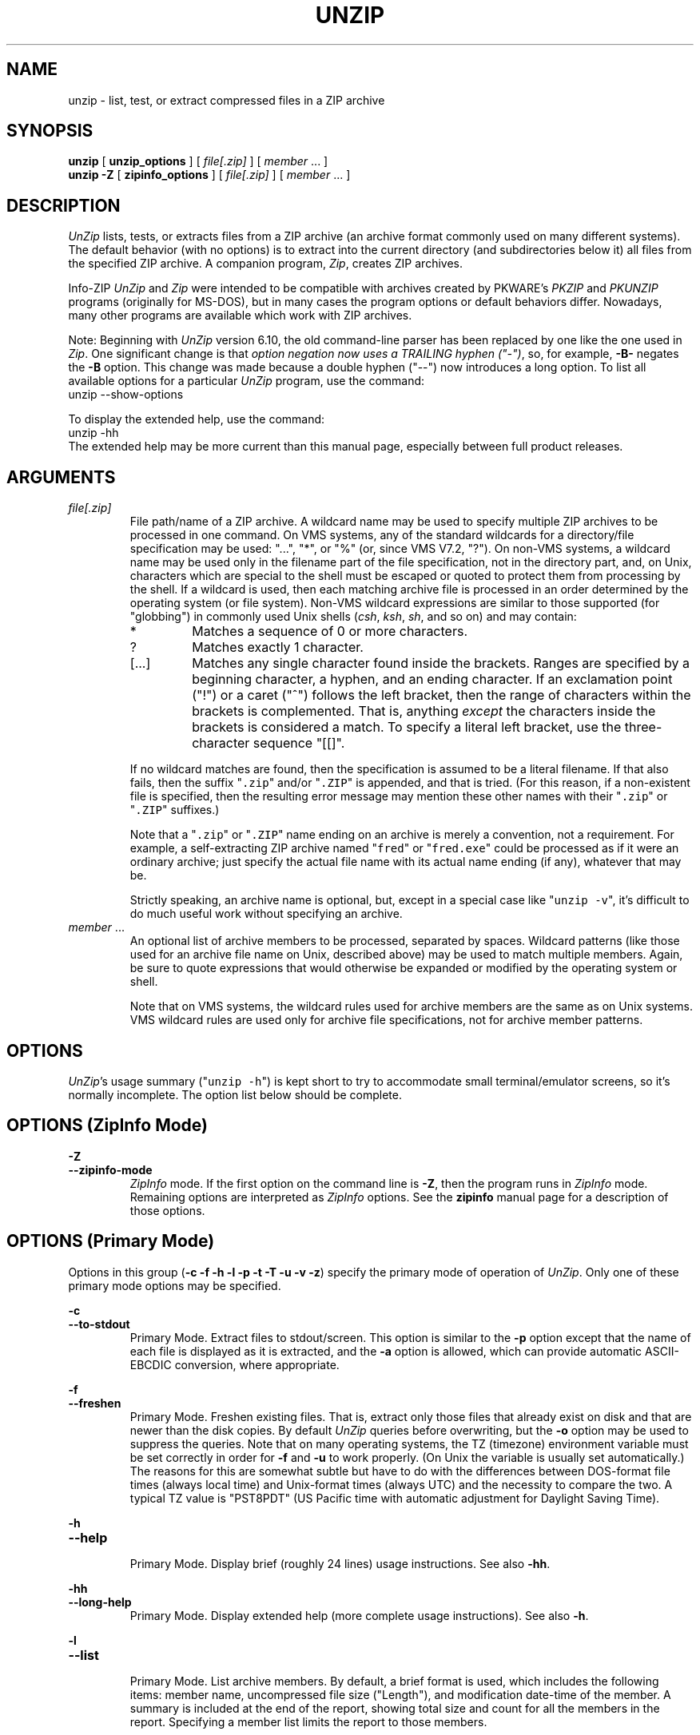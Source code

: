 .\"  Copyright (c) 1990-2012 Info-ZIP.  All rights reserved.
.\"
.\"  See the accompanying file LICENSE, version 2009-Jan-02 or later
.\"  (the contents of which are also included in unzip.h) for terms of use.
.\"  If, for some reason, all these files are missing, the Info-ZIP license
.\"  also may be found at:  ftp://ftp.info-zip.org/pub/infozip/license.html
.\"
.\" unzip.1 by Greg Roelofs, Fulvio Marino, Jim van Zandt and others.
.\"
.\" =========================================================================
.\" define .EX/.EE (for multiline user-command examples; normal Courier font)
.de EX
.in +4n
.nf
.ft CW
..
.de EE
.ft R
.fi
.in -4n
..
.\" =========================================================================
.TH UNZIP 1L "16 August 2012 (v6.10)" "Info-ZIP"
.SH NAME
unzip \- list, test, or extract compressed files in a ZIP archive
.PP
.SH SYNOPSIS
.B unzip
.RB "[ " unzip_options " ]"
.RI "[ " file[.zip] " ]"
.RI "[ " member " ... ]"
.br
.B "unzip \-Z"
.RB "[ " zipinfo_options " ]"
.RI "[ " file[.zip] " ]"
.RI "[ " member " ... ]"
.PP
.\" =========================================================================
.SH DESCRIPTION
\fIUnZip\fP lists, tests, or extracts files from a ZIP archive (an
archive format commonly used on many different systems).  The default
behavior (with no options) is to extract into the current directory (and
subdirectories below it) all files from the specified ZIP archive.  A
companion program, \fIZip\fP, creates ZIP archives.
.PP
Info-ZIP \fIUnZip\fP and \fIZip\fP were intended to be compatible with
archives created by PKWARE's \fIPKZIP\fP and \fIPKUNZIP\fP programs
(originally for MS-DOS), but in many cases the program options or
default behaviors differ.  Nowadays, many other programs are available
which work with ZIP archives.
.PP
Note: Beginning with \fIUnZip\fP version 6.10, the old command-line
parser has been replaced by one like the one used in \fIZip\fP.  One
significant change is that \fIoption negation now uses a TRAILING hyphen
("\-")\fP, so, for example, \fB\-B\-\fP negates the \fB\-B\fP
option.  This change was made because a double hyphen ("\-\-") now
introduces a long option.  To list all available options for a
particular \fIUnZip\fP program, use the command:
.EX
unzip \-\-show\-options
.EE
.PP
To display the extended help, use the command:
.EX
unzip \-hh
.EE
The extended help may be more current than this manual page, especially
between full product releases.
.PP
.\" =========================================================================
.SH ARGUMENTS
.TP
.I file[.zip]
File path/name of a ZIP archive.  A wildcard name may be used to specify
multiple ZIP archives to be processed in one command.  On VMS systems,
any of the standard wildcards for a directory/file specification may be
used: "...", "*", or "%" (or, since VMS V7.2, "?").  On non-VMS systems,
a wildcard name may be used only in the filename part of the file
specification, not in the directory part, and, on Unix, characters which
are special to the shell must be escaped or quoted to protect them from
processing by the shell.  If a wildcard is used, then each matching
archive file is processed in an order determined by the operating system
(or file system).  Non-VMS wildcard expressions are similar to those
supported (for "globbing") in commonly used Unix shells (\fIcsh\fP,
\fIksh\fP, \fIsh\fP, and so on) and may contain:
.RS
.IP *
Matches a sequence of 0 or more characters.
.IP ?
Matches exactly 1 character.
.IP [.\|.\|.]
Matches any single character found inside the brackets.  Ranges are
specified by a beginning character, a hyphen, and an ending
character.  If an exclamation point ("!") or a caret ("^") follows the
left bracket, then the range of characters within the brackets is
complemented.  That is, anything \fIexcept\fP the characters inside the
brackets is considered a match.  To specify a literal left bracket, use
the three-character sequence "[[]".
.RE
.IP
If no wildcard matches are found, then the specification is assumed to
be a literal filename.  If that also fails, then the
suffix "\fC\.zip\fR" and/or "\fC\.ZIP\fR" is appended, and that is
tried.  (For this reason, if a non-existent file is specified, then the
resulting error message may mention these other names with
their "\fC\.zip\fR" or "\fC\.ZIP\fR" suffixes.)
.IP
Note that a "\fC\.zip\fR" or "\fC\.ZIP\fR" name ending on an archive is
merely a convention, not a requirement.  For example, a self-extracting
ZIP archive named "\fCfred\fR" or "\fCfred.exe\fR" could be processed as
if it were an ordinary archive; just specify the actual file name with
its actual name ending (if any), whatever that may be.
.IP
Strictly speaking, an archive name is optional, but, except in a special
case like "\fCunzip\ \-v\fR", it's difficult to do much useful work
without specifying an archive.
.TP
.IR member " ..."
An optional list of archive members to be processed, separated by
spaces.  Wildcard patterns (like those used for an archive file name on
Unix, described above) may be used to match multiple members.  Again, be
sure to quote expressions that would otherwise be expanded or modified
by the operating system or shell.
.IP
Note that on VMS systems, the wildcard rules used for archive members
are the same as on Unix systems.  VMS wildcard rules are used only for
archive file specifications, not for archive member patterns. 
.\" =========================================================================
.SH OPTIONS
.PP
\fIUnZip\fP's usage summary ("\fCunzip\ \-h\fR") is kept short to try to
accommodate small terminal/emulator screens, so it's normally
incomplete.  The option list below should be complete.
.\" --------------------------------------------------------------------
.SH OPTIONS (ZipInfo Mode)
.PD 0
.B \-Z
.TP
.PD
.B \-\-zipinfo\-mode
\fIZipInfo\fP mode.  If the first option on the command line is
\fB\-Z\fP, then the program runs in \fIZipInfo\fP mode.  Remaining
options are interpreted as \fIZipInfo\fP options.  See the \fBzipinfo\fP
manual page for a description of those options.
.\" --------------------------------------------------------------------
.SH OPTIONS (Primary Mode)
Options in this group (\fB\-c \-f \-h \-l \-p \-t \-T \-u \-v \-z\fP)
specify the primary mode of operation of  \fIUnZip\fP.  Only one of
these primary mode options may be specified.
.PP
.PD 0
.B \-c
.TP
.PD
.B \-\-to\-stdout
.br
Primary Mode.  Extract files to stdout/screen.  This option is similar
to the \fB\-p\fP option except that the name of each file is displayed
as it is extracted, and the \fB\-a\fP option is allowed, which can
provide automatic ASCII-EBCDIC conversion, where appropriate.
.PP
.PD 0
.B \-f
.TP
.PD
.B \-\-freshen
.br
Primary Mode.  Freshen existing files.  That is, extract only those
files that already exist on disk and that are newer than the disk
copies.  By default \fIUnZip\fP queries before overwriting, but the
\fB\-o\fP option may be used to suppress the queries.  Note that on
many operating systems, the TZ (timezone) environment variable must be
set correctly in order for \fB\-f\fP and \fB\-u\fP to work
properly.  (On Unix the variable is usually set automatically.)  The
reasons for this are somewhat subtle but have to do with the differences
between DOS-format file times (always local time) and Unix-format times
(always UTC) and the necessity to compare the two.  A typical TZ value
is "PST8PDT" (US Pacific time with automatic adjustment for Daylight
Saving Time).
.PP
.PD 0
.B \-h
.TP
.PD
.B \-\-help
.br
Primary Mode.  Display brief (roughly 24 lines) usage instructions.  See
also \fB\-hh\fP.
.PP
.PD 0
.B \-hh
.TP
.PD
.B \-\-long\-help
.br
Primary Mode.  Display extended help (more complete usage instructions).
See also \fB\-h\fP.
.PP
.PD 0
.B \-l
.TP
.PD
.B \-\-list
.br
Primary Mode.  List archive members.  By default, a brief format is
used, which includes the following items: member name, uncompressed
file size ("Length"), and modification date-time of the member.  A
summary is included at the end of the report, showing total size and
count for all the members in the report.  Specifying a member list
limits the report to those members.
.IP
Adding \fB\-v\fP (\fB\-\-verbose\fP) to an "unzip -l" command line adds
the following items to the report: compression method, compressed size
("Size"), compression ratio, and 32-bit CRC.
.IP
In contrast to some other programs, \fIUnZip\fP does not include the
12-byte encryption header in the compressed size values for a
Traditionally encrypted member.  Therefore, compressed size and
compression ratio figures are independent of the member's encryption
status and show the correct compression performance.  (The complete size
of the encrypted compressed data stream for archive members is reported
by the more verbose \fIZipInfo\fP reports.  See the separate
\fIzipinfo\fP manual page.)
.IP
If \fIUnZip\fP was built with OS2_EAS enabled, then the \fB\-l\fP report
also includes the sizes of stored OS/2 extended attributes (EAs) and
OS/2 access control lists (ACLs).  In addition, the archive comment and
individual member comments (if any) are displayed.
.IP
If a file was archived from a single-case file system (for example, the
old MS-DOS FAT file system) and the \fB\-L\fP option was given, the
filename is converted to lowercase and is shown prefixed with a caret
(^).
.IP
Note: If only \fB\-v\fP (\fB\-\-verbose\fP) is specified with an archive
name, then \fIUnZip\fP acts as if "\fB\-l\fP \fB\-v\fP" were specified,
and a detailed listing is generated.
.PP
.PD 0
.B \-p
.TP
.PD
.B \-\-pipe\-to\-stdout
.br
Primary Mode.  Extract files to stdout (pipe).  Only the actual file
data for the members are sent to stdout (no file names, or other
information, as would be displayed with \fB\-c\fP), and the files are
always extracted in binary format, just as they are stored (no
conversions).
.PP
.PD 0
.B \-T
.TP
.PD
.B \-\-timestamp\-new
.br
Primary Mode.  Set the timestamp on the archive(s) to that of the newest
file in each one.  This corresponds to \fIZip\fP's \fB\-go\fP option
except that it can be used on wildcard archives (for example,
"\fCunzip\ \-T\ '*.zip'\fR") and is much faster.
.PP
.PD 0
.B \-t
.TP
.PD
.B \-\-test
.br
Primary Mode.  Test archive members.  Testing means that each archive
member is extracted in memory (expanding and decrypting, as needed), but
not written to a file.  The resulting CRC (cyclic redundancy check, an
enhanced checksum) of the extracted data is then compared with the
original file's stored CRC value, and an error message is emitted if a
CRC mismatch is detected.
.IP
Adding \fB\-v\fP to \fB\-t\fP adds some diagnostic information to the
report for archive members with LZMA or PPMd compression.
.PP
.PD 0
.B \-u
.TP
.PD
.B \-\-update
.br
Primary mode.  Update existing files and create new ones if
needed.  This mode performs the same function as the Freshen (\fB\-f\fP)
mode, extracting (with query) files that are newer than those with the
same name on disk, but it also extracts those files that do not already
exist on disk.  See \fB\-f\fP, above, for information on setting the
timezone properly.
.PP
.PD 0
.B \-v
.TP
.PD
.B \-\-verbose
.br
Primary mode (when alone) or option.  When used as a primary mode
(alone), and no archive is specified, an "\fCunzip \-v\fR" command
generates a report showing the program version, build options, and
relevant envrironment variables.
.IP
When used with some other primary mode option, \fB\-v\fP can make output
more verbose.
.IP
If no other primary mode is specified, and an archive \fIis\fP
specified, then \fIUnZip\fP acts as if "\fB\-l\fP \fB\-v\fP" were
specified, and a detailed listing is generated.  See \fB\-l\fP.
.PP
.PD 0
.B \-z
.TP
.PD
.B \-\-zipfile\-comment
.br
Primary mode.  Display only the archive comment.
.\" --------------------------------------------------------------------
.SH OPTIONS (Ordinary)
.PP
.PD 0
.B \-2
.TP
.PD
.B \-\-force\-ods2
.br
[VMS] Convert extracted file names to ODS2-compatible names, even on an
ODS5 file system.  By default, if the destination file system is ODS5,
case is preserved, and extended file name characters are caret-escaped
as needed, while if the destination file system is ODS2, invalid
characters are replaced by underscores.
.PP
.PD 0
.B \-A
.TP
.PD
.B \-\-api\-help
.br
[OS/2, Unix DLL] Print extended help for the DLL's application
programming interface (API).
.PP
.PD 0
.B \-a
.TP
.PD
.B \-\-ascii
.br
Convert text files.  Ordinarily, all files are extracted exactly as they
are stored, byte-for-byte.  With \fB\-a\fP, line endings in a text
file are adjusted to the local standard as the file is extracted.  When
appropriate, ASCII<\-\->EBCDIC conversion is also done.
.IP
\fIzip\fP (or a similar program) identifies text files when they are
archived.  (A short-format \fIZipInfo\fP report denotes a text file with
a "t", instead of a "b".)  \fIZip\fP's identification of text files may
not be perfect.  \fIUnZip\fP therefore prints "\fC[text]\fR" or
"\fC[binary]\fR" as a visual check for each file it extracts with
\fB\-a\fP.  The \fB\-aa\fP option forces all files to be extracted (and
converted) as text, regardless of the supposed file type.
.IP
[VMS] On VMS, for archives with VMS attribute information (made with
"zip\ \-V"), files are always created with their original record
formats.  For archives without VMS attribute information (not made with
"zip\ \-V"), all files are normally created with Stream_LF record
format.  With \fB\-a\fP, text files are normally created with
variable-length record format, but adding \fB\-S\fP gives them Stream_LF
record format.  With \fB\-aa\fP, all files are treated as text
files.  See also \fB\-b\fP and \fB\-S\fP.
.PP
.PD 0
.B \-B
.TP
.PD
.B \-\-backup
.br
[when built with UNIXBACKUP enabled] Save a backup copy of each
overwritten file.  The backup file gets the name of the target file with
a tilde and optionally a unique sequence number (up to 5 digits)
appended.  The sequence number is appended whenever another file with
the original name plus tilde already exists.  When used together with
the "overwrite all" option, \fB\-o\fP, numbered backup files are never
created.  In this case, all backup files are named as the original file
with an appended tilde, and existing backup files are deleted without
notice.  This feature works similarly to the default behavior of
\fIemacs\fP(1) in many locations.
.IP
Example: the old copy of "\fCfoo\fR" is renamed to "\fCfoo~\fR".
.IP
Warning: Users should be aware that the \fB\-B\fP option does not prevent
loss of existing data under all circumstances.  For example, when
\fIUnZip\fP is run in overwrite-all mode, an existing "\fCfoo~\fR" file
is deleted before \fIUnZip\fP attempts to rename "\fCfoo\fR" to
"\fCfoo~\fR".  When this rename attempt fails (because of a file lock,
insufficient privileges, or any other reason), the extraction of
"\fCfoo~\fR" gets cancelled, but the old backup file is already lost.  A
similar scenario takes place when the sequence number range for numbered
backup files gets exhausted (99999, or 65535 for 16-bit systems).  In
this case, the backup file with the maximum sequence number is deleted
and replaced by the new backup version without notice.
.PP
.PD 0
.B \-b
.TP
.PD
.B \-\-binary
.br
[general] Treat all files as binary (no text conversions).  \fB\-b\fP
may conflict or interact with \fB\-a\fP in different ways on different
system types.
.IP
[Tandem] Force the creation files with filecode type 180 ('C') when
extracting archive members marked as "text". (On Tandem, \fB\-a\fP is
enabled by default, see above).
.IP
[VMS] On VMS, for archives with VMS attribute information (made with
"zip\ \-V"), files are always created with their original record
formats.  For archives without VMS attribute information (not made with
"zip\ \-V"), files are normally created with Stream_LF record
format.  With \fB\-b\fP, binary files are created with fixed-length,
512-byte record format.  With \fB\-bb\fP, all files are treated as
binary files. When extracting to standard output (\fB\-c\fP or \fB\-p\fP
option in effect), the default conversion of text record delimiters is
disabled for binary files (with \fB\-b\fP), or for all files (with
\fB\-bb\fP).
.PP
.PD 0
.B \-C
.TP
.PD
.BR \-\-ignore\-case "\ \ \ \ ([CMS, MVS] " \-\-CMS\-MVS\-lower )
.br
Use case-insensitive name matching for names in the member list and
the \fB\-x\fP excluded-member list on the command line.  By default,
case-sensitive matching is done.  For example, specifying
"\fCmakefile\fR" on the command line will match \fIonly\fP "makefile" in
the archive, not "Makefile" or "MAKEFILE".  On many systems, the local
file system is case-insensitive, so case-insensitive name matching would
be more natural.  With \fB\-C\fP, "\fCmakefile\fR" would match
"makefile", "Makefile", or "MAKEFILE".
.IP
\fB\-C\fP does not affect the search for the ZIP archive file(s), nor
the matching of archive members to existing files on the extraction
path.  So, on a case-sensitive file system, \fIUnZip\fP will never try
to overwrite a file "FOO" when extracting a member named "foo"!
.PP
.PD 0
.B \-c
.TP
.PD
.B \-\-to\-stdout
.br
Primary Mode.  Extract files to stdout/screen.  For details, see Primary
Mode options.
.PP
.PD 0
.B \-D
.TP
.PD
.B \-\-dir\-timestamps
.br
Control timestamps on extracted files and directories.  By default,
\fIUnZip\fP restores timestamps for extracted files, but not for
directories it creates.  Specifying \fB\-D\fP tells \fIUnZip\fP not to
restore any timestamps.  Specifying \fB\-D\-\fP tells \fIUnZip\fP to
restore timestamps for directories as well as other items.  \fB\-D\-\fP
works only on systems that support setting timestamps for directories
(currently ATheOS, BeOS, MacOS, OS/2, Unix, VMS, Win32).  On  other
systems, \fB\-D\-\fP has no effect.
.PP
.PD 0
.B \-d dest_dir
.TP
.PD
.B \-\-extract\-dir dest_dir
.br
Specifies a destination directory for extracted files.  By default,
files are extracted (and subdirectories created) in the current
directory.  With \fB\-d dest_dir\fP, extraction is done into the
specified directory, instead.
.IP
The option and directory may be concatenated without any white space
between them, but this may cause normal shell behavior to be
suppressed.  For example, "\fC\-d\ ~\fR" (tilde) is expanded by Unix
shells into the name of the user's home directory, but "\fC\-d~\fR"
is treated as a literal "\fB~\fP" subdirectory of the current directory.
.IP
[VMS] On VMS, only a VMS-style device:[directory] specification is
permitted.
.PP
.PD 0
.B \-E
.TP
.PD
.B \-\-mac\-efs
.br
[MacOS\ (pre-OS-X)] Display contents of MacOS extra field during restore
operation.
.PP
.PD 0
.B \-F
.TP
.PD
.B \-\-keep\-nfs
.br
[Acorn] Suppress removal of NFS filetype extension from stored filenames.
.IP
[non-Acorn systems supporting long filenames with embedded commas,
and only if compiled with ACORN_FTYPE_NFS defined] Translate
filetype information from ACORN RISC OS extra field blocks into a
NFS filetype extension and append it to the names of the extracted
files.  (When the stored filename appears to already have an appended
NFS filetype extension, it is replaced by the info from the extra
field.)
.PP
.PD 0
.B \-f
.TP
.PD
.B \-\-freshen
.br
Primary Mode.  Freshen existing files.  For details, see Primary Mode
options.
.PP
.PD 0
.B \-h
.TP
.PD
.B \-\-help
.br
Primary Mode.  Display brief (roughly 24 lines) usage instructions.  For
details, see Primary Mode options.
.PP
.PD 0
.B \-hh
.TP
.PD
.B \-\-long\-help
.br
Primary Mode.  Display complete usage instructions.  For details, see
Primary Mode options.
.PP
.PD 0
.B \-i
.TP
.PD
.B \-\-no\-mac\-ef\-names
.br
[MacOS\ (pre-OS-X)] Ignore filenames stored in MacOS extra
fields.  Instead, the most compatible filename stored in the generic
part of the member's header is used.
.PP
.PD 0
.B \-j[=depth]
.TP
.PD
.B \-\-junk\-dirs[=depth]
.br
Junk directories.  With \fB\-j\fP, all directory information is stripped
from an archive member name, so all files are extracted into the
destination directory.  (See also \fB\-d\fP.)
.IP
If a depth (\fB=depth\fP, where \fBdepth\fP is a positive integer) is
specified, then that number of directory levels will be stripped from an
archive member name.  For example, an archive member like
"a/b/c/d/ee.txt" would normally be extracted as "a/b/c/d/ee.txt".  With
\fB\-j\fP, it would be extracted as "ee.txt".  With \fB\-j=2\fP, the
first two directory levels would be stripped, so it would be extracted
as "c/d/ee.txt".
.PP
.PD 0
.B \-J
.TP
.PD
.B \-\-junk\-attrs
.br
[BeOS] Junk file attributes.  The file's BeOS file attributes are not
restored, only the file's data.
.IP
[MacOS] Ignore MacOS extra fields.  All Macintosh-specific info is
skipped.  AppleDouble files are restored as separate files.
.TP
.B \-\-jar
.br
Treat archive(s) as Java JAR.  Over-simplification in Java JAR archives
can cause \fIUnZip\fP to transform UTF-8 file names according to
inappropriate (MS-DOS) rules, yielding corrupt names on extracted files
(typically those with ASCII codes 128-255).  Archives containing a Java
"CAFE" extra field should be detected automatically, and handled
correctly, but not all JAR archives include that extra
field.  Specifying \-\-jar tells \fIUnZip\fP to expect UTF-8 file names,
regardless of whether the archive contains a "CAFE" extra field.
.PP
.PD 0
.B \-K
.TP
.PD
.B \-\-keep\-s\-attrs
.br
[AtheOS, BeOS, Unix] Retain SUID/SGID/Tacky permission bits.  By
default, these permission bits are cleared, for security reasons.
.PP
.PD 0
.B \-L
.TP
.PD
.B \-\-lowercase\-names
.br
Convert to lowercase any filename originating on an uppercase-only
operating system or file system.  (This was \fIUnZip\fP's default
behavior in versions before 5.11.  The current default behavior is the
same as the old behavior with the \fB\-U\fP option.  \fB\-U\fP is now
used for another purpose.)
.IP
Depending on the archiver, files archived from single-case file systems
(old MS-DOS FAT, VMS ODS2, and so on) may be stored as all-uppercase
names; this can be ugly or inconvenient when extracting to a
case-preserving file system such as OS/2 HPFS or a case-sensitive one
such as on Unix.  By default \fIUnZip\fP lists and extracts such
filenames exactly as they're stored (excepting truncation, conversion of
unsupported characters, an so on).  With \fB\-L\fP, the names of all
files from certain systems will be converted to lowercase. With
\fB\-LL\fP, all file names will be down-cased, regardless of the
originating file system.
.PP
.PD 0
.B \-l
.TP
.PD
.B \-\-list
.br
Primary Mode.  List archive members.  For details, see Primary Mode
options.
.PP
.PD 0
.BR \-M "\ \ \ \ ([CMS,MVS] Or: " \-m )
.TP
.PD
.B \-\-more
.br
Pipe all output through an internal pager similar to the Unix
\fImore\fP(1) command.  At the end of a screenful of output, \fIUnZip\fP
pauses with a "\-\-More\-\-" prompt; the next screenful may be viewed by
pressing the Enter (Return) key or the space bar.  \fIUnZip\fP can be
terminated by pressing the "q" key and, on some systems, the
Enter/Return key.  Unlike Unix \fImore\fP(1), there is no
forward-searching or editing capability. Also, \fIUnZip\fP doesn't
notice if long lines wrap at the edge of the screen, effectively
resulting in the printing of two or more lines and the likelihood that
some text will scroll off the top of the screen before being viewed. On
some systems the number of available lines on the screen is not
detected, in which case \fIUnZip\fP assumes the height is 24 lines.
.PP
.PD 0
.B \-N
.TP
.PD
.B \-\-comment\-to\-note
.br
[Amiga] Extract member comments as Amiga filenotes.  Member comments are
created with the \-c option of \fIZip\fP, or with the \-N option of the
Amiga port of \fIZip\fP, which stores filenotes as comments.
.PP
.PD 0
.B \-n
.TP
.PD
.B \-\-never\-overwrite
.br
Never overwrite existing files.  If a file already exists, skip the
extraction of that file without prompting.  By default \fIUnZip\fP
queries before extracting any file that already exists.  The user may
choose to overwrite only the current file, overwrite all files, skip
extraction of the current file, skip extraction of all existing files,
or rename the current file.
.PP
.PD 0
.B \-O char_set
.TP
.PD
.B \-\-oem\-char\-set char_set
.br
[Unix] Select OEM character set \fIchar_set\fP.
.PP
.PD 0
.B \-o
.TP
.PD
.B \-\-overwrite
.br
Always overwrite existing files without prompting.  This is a
\fIdangerous\fP option, so use it with care.  (It is often used with
\fB\-f\fP, however, and is the only way to overwrite directory EAs on
OS/2.)
.PP
.PD 0
.B \-P password
.TP
.PD
.B \-\-password password
.br
Use \fIpassword\fP to decrypt encrypted archive members (if
any).  \fITHIS IS INSECURE!\fP  Many multi-user operating systems
provide ways for any user to see the current command line of any other
user.  Even on stand-alone systems, there is always the threat of
over-the-shoulder peeking.  Storing the plaintext password as part of a
command line in an automated script can be even less secure,  Whenever
possible, use the non-echoing, interactive prompt to enter
passwords.  Where security is truly important, use a strong encryption
method, such as AES, instead of the relatively weak encryption provided
by Traditional ZIP encryption. Or, use an external encryption program,
such as GnuPG, before archiving the file.  (Note that \fIZip\fP will
probably not be able to do significant compression on a file which has
already been encrypted.)
.PP
.PD 0
.B \-p
.TP
.PD
.B \-\-pipe\-to\-stdout
.br
Primary Mode.  Extract files to stdout (pipe).  For details, see Primary
Mode options.
.PP
.PD 0
.B \-q
.TP
.PD
.B \-\-quiet
.br
Perform operations quietly.  (\fB\-qq\fP: even more quietly).  By
default, \fIUnZip\fP prints the names of the files it's extracting or
testing, the extraction methods, any member or archive comments that may
be stored in the archive, and possibly a summary when finished with each
archive.  The \fB\-q\fP[\fBq\fP] options suppress the printing of some
or all of these messages.
.PP
.PD 0
.B \-r
.TP
.PD
.B \-\-remove-exts
.br
[Tandem] Remove file extensions.
.PP
.PD 0
.B \-S
.TP
.PD
.B \-\-stream_lf
.br
[VMS] Use Stream_LF record format when converting extracted text files
(\fB\-a\fP, \fB\-aa\fP), instead of the text-file default,
variable-length record format.
.IP
[VMS] On VMS, for archives with VMS attribute information (made with
"zip\ \-V"), files are always created with their original record
formats.  For archives without VMS attribute information (not made with
"zip\ \-V"), all files are normally created with Stream_LF record
format.  With \fB\-a\fP, text files are normally created with
variable-length record format, but adding \fB\-S\fP gives them Stream_LF
record format.  With \fB\-aa\fP, all files are treated as text
files.  See also \fB\-a\fP and \fB\-b\fP.
.PP
.PD 0
.B \-s
.TP
.PD
.B \-\-space_to_uscore
.br
[OS/2, NT, MS-DOS] convert spaces in filenames to underscores.  Because
all these operating systems allow spaces in filenames, \fIUnZip\fP
normally extracts filenames with spaces intact (for example,
"\fCEA\ DATA.\ SF\fR").  Working with such file names can be awkward,
however, so \fB\-s\fP can be used to replace spaces with underscores.
.PP
.PD 0
.B \-sc
.TP
.PD
.B \-\-show\-command
.br
Show processed command line (options, arguments), and then exit.
.IP
Strictly speaking this is a primary-mode option, but it's intended for
use in program development, not in normal use.
.PP
.PD 0
.B \-si
.TP
.PD
.B \-\-show\-pid
.br
[Non-VMS] Show the \fIUnZip\fP program's process ID (pid) before
performing any other work.  This value can then be used in a
"kill -USR1 pid" command to trigger a user-triggered progress report.
.PP
.PD 0
.B \-so
.TP
.PD
.B \-\-show\-options
.br
Display all valid program options, then exit.
.IP
Strictly speaking this is a primary-mode option, but it's intended for
use in program development, not in normal use.
.PP
.PD 0
.B \-T
.TP
.PD
.B \-\-timestamp\-new
.br
See Primary Mode options.
.PP
.PD 0
.B \-t
.TP
.PD
.B \-\-test
.br
Primary Mode.  Test archive members.  For details, see Primary Mode
options.
.PP
.PD 0
.B \-U
.TP
.PD
.B \-\-unicode
.br
[UNICODE_SUPPORT] Control UTF-8 handling.  When UNICODE_SUPPORT is
available, \fB\-U\fP forces \fIUnZip\fP to escape all non-ASCII
characters from UTF-8 coded filenames as "#Uxxxx' (for UCS-2 characters,
or "#Lxxxxxx" for unicode codepoints needing 3 octets).  This option is
mainly provided for debugging purpose when the fairly new UTF-8 support
is suspected to mangle up extracted filenames.
.IP
\fB\-UU\fP disables the recognition of UTF-8 encoded filenames.  The
handling of filename codings within \fIUnZip\fP falls back to the
behavior of previous versions.
.IP
[old, obsolete usage] Leave filenames uppercase if created on MS-DOS,
VMS, and so on.  See \fB\-L\fP.
.PP
.PD 0
.B \-u
.TP
.PD
.B \-\-update
.br
Primary mode.  Update existing files and create new ones if needed.  For
details, see Primary Mode options.
.PP
.PD 0
.B \-V
.TP
.PD
.B \-\-keep\-versions
.br
[Non-CMS-MVS]  Retain VMS file version numbers.  VMS files can be stored
with a version number, in the format "\fCfile.type;##\fR", where "##" is
a decimal number.  By default the "\fC;##\fR" version numbers are
stripped, but this option allows them to be retained.  (On file systems
that limit filenames to particularly short lengths, the version numbers
may be truncated or stripped regardless of this option.)
.IP
[Non-VMS] Note that currently, on a non-VMS system, a file with a name
like "\fCfred;123\fR" will, by default, be extracted as "\fCfred\fR",
even if the file did not originate on a VMS system (so that "\fC;123\fR"
was probably not really a VMS version number).  Many people would
consider this a bug, and the default behavior on non-VMS systems may be
changed in the future.
.IP
[VMS] Note that on VMS, \fB\-V\fP affects \fIonly\fP version numbers,
and is \fInot\fP needed to restore VMS file attributes.  \fBZip\fP's
\fB\-V\fP (\fB/VMS\fP) option is required to \fIstore\fP VMS attributes
in an archive.  If that was done when an archive was created, then
\fBUnZip\fP will always \fIrestore\fP those attributes when a file is
extracted.
.PP
.PD 0
.B \-v
.TP
.PD
.B \-\-verbose
.br
When used with some primary mode option, \fB\-v\fP can make output more
verbose.  See also Primary Mode options, and \fB\-l\fP in particular.
.IP
Note: If only \fB\-v\fP (\fB\-\-verbose\fP) is specified with an archive
name, then \fIUnZip\fP acts as if "\fB\-l\fP \fB\-v\fP" were specified,
and a detailed listing is generated.
.PP
.PD 0
.B \-W
.TP
.PD
.B \-\-wild\-no\-span
.br
[WILD_STOP_AT_DIR] (Valid when the program was built with
WILD_STOP_AT_DIR enabled.)  Modify the pattern-matching behavior so that
both "?" (single-character wildcard) and "*" (multi-character wildcard)
do not match the directory separator character "/".  (The two-character
sequence "**" acts as a multi-character wildcard that includes the
directory separator in its matched characters.)  For example, with
"\fC\-W\fR":
.PP
.EX
    "*.c" matches "foo.c" but not "mydir/foo.c"
    "**.c" matches both "foo.c" and "mydir/foo.c"
    "*/*.c" matches "bar/foo.c" but not "baz/bar/foo.c"
    "??*/*" matches "ab/foo" and "abc/foo"
            but not "a/foo" or "a/b/foo"
.EE
.IP
This modified behavior is equivalent to the pattern matching style used
by the shells of some of \fIUnZip\fP's supported target OSs (one example
is Acorn RISC OS).  This option may not be available on systems where
the Zip archive's internal directory separator character "/" is allowed
as regular character in native operating system filenames. (Currently,
\fIUnZip\fP uses the same pattern matching rules for both wildcard
archive file name specifications and archive member selection patterns
on most system types.  For systems allowing "/" as regular filename
character, the \-W option would not work as expected on a wildcard file
name specification.)
.PP
.PD 0
.B \-X
.TP
.PD
.B \-\-restore\-info
.br
[VMS, Unix, OS/2, NT, Tandem] Restore owner/protection info (UICs and
ACL entries on VMS, or user and group info (UID/GID) on Unix, or
access control lists (ACLs) on certain network-enabled versions of
OS/2 (Warp Server with IBM LAN Server/Requester 3.0 to 5.0; Warp Connect
with IBM Peer 1.0), or security ACLs on Windows NT.)  In most cases
this will require special system privileges, and doubling the option
(\fB\-XX\fP) on NT instructs \fIUnZip\fP to use privileges for
extraction; but on Unix, for example, a user who belongs to several
groups can restore files owned by any of those groups, so long as the
user IDs match the user's own. Note that ordinary file attributes are
always restored.  This option applies only to optional, extra ownership
info available on some operating systems. (NT's access control lists do
not appear to be especially compatible with OS/2's, so no attempt is
made at cross-platform portability of access privileges.  It is not
clear under what conditions this would ever be useful anyway.)
.PP
.PD 0
.BR "\-x member" " ..."
.TP
.PD
.BR "\-\-exclude member" " ..."
.br
An optional list of archive members to be excluded from
processing.  Because wildcard characters normally match "/" directory
separators (for exceptions see the option \fB\-W\fP), this option may be
used to exclude any files that are in subdirectories.  For example,
"\fCunzip\ foo\ *.[ch]\ \-x\ */*\fR" would extract all C source files
(*.c, *.h) in the main directory, but none in any
subdirectories.  Without the \fB\-x\fP option, all C source files in all
directories within the archive would be extracted.
.IP
When the program sees \fB\-x\fP (\fB\-\-exclude\fP) on a command line,
it stops scanning for options, and treats every succeeding item as an
archive member name.  To avoid confusion between member names and
command options, it's simplest to specify \fB\-x\fP (\fB\-\-exclude\fP)
and its member list as the \fIlast\fP items on a command
line.  Alternatively, the special name "@" can be used to terminate the
member list (and cause the program to resume scanning for
options).  That is, the following two commands are equivalent:
.EX
      unzip fred.zip -b -x file1 file2 file3
      unzip fred.zip -x file1 file2 file3 @ -b
.EE
.PP
.PD 0
.B \-Y
.TP
.PD
.B \-\-dot\-version
.br
[VMS] Treat archive member name endings of ".nnn" (where "nnn" is a
decimal number) as if they were VMS version numbers (";nnn").  (The
default is to treat them as file types.)  Example:
.EX
     "a.b.3" -> "a.b;3".
.EE
.PP
.PD 0
.B \-Z
.TP
.PD
.B \-\-zipinfo\-mode
.br
\fIZipInfo\fP mode.  If the first option on the command line is
\fB\-Z\fP, then the program runs in \fIZipInfo\fP mode.  Remaining
options are interpreted as \fIZipInfo\fP options.  See the
\fBzipinfo\fP manual page for a description of those options.
.PP
.PD 0
.B \-z
.TP
.PD
.B \-\-zipfile\-comment
.br
Primary mode.  Display only the archive comment.  For details, see
Primary Mode options.
.PP
.PD 0
.B \-$
.TP
.PD
.B \-\-volume\-labels
.br
.\" [Amiga support possible eventually, but not yet.]
[MS-DOS, OS/2, NT] restore the volume label if the extraction medium is
removable (for example, a diskette).  Doubling the option (\fB\-$$\fP)
allows fixed media (hard disks) to be labeled as well.  By default,
volume labels are ignored.
.PP
.PD 0
.B \-/
.TP
.PD
.B \-\-extensions
.br
[Acorn] Overrides the extension list supplied by the \fBUnzip$Ext\fP
environment variable.  During extraction, filename extensions that match
one of the items in this extension list are swapped in front of the base
name of the extracted file.
.PP
.PD 0
.B \-:
.TP
.PD
.B \-\-do\-double\-dots
.br
[all but Acorn, VM/CMS, MVS, Tandem] Allows \fIUnZip\fP to extract
archive members into locations outside of the current extraction
destination directory (and its subdirectories).
.IP
For security reasons, \fIUnZip\fP normally removes "parent directory"
path components ("../") from the path names of archive members as they
are extracted.  This safety feature (new for version 5.50) prevents
\fIUnZip\fP from accidentally writing files to directories outside
the current destination directory tree.  The \fB\-:\fP option sets
\fIUnZip\fP switch back to its previous, more liberal behavior, allowing
exact extraction of archives that use "../" path components to create
multiple directory trees at \fIor above\fP the level of the destination
directory.
.IP
This option does not enable writing explicitly to the root
directory ("/").  To achieve this, it is necessary to set the extraction
target folder to "/" (by using an option like "\fB\-d\ /\fP").  However,
when the \fB\-:\fP option is specified, it is still possible implicitly
to write to the root directory if member paths specifying enough "../"
path components.
.IP
\fIUse this option with extreme caution.\fP
.PP
.PD 0
.B \-^
.TP
.PD
.B \-\-control\-in\-name
.br
[Unix] Allow control characters in file names of extracted ZIP archive
members.  On Unix, a file name may contain any (8-bit) character code
with the two exceptions of "/" (the directory delimiter) and NUL (0x00,
the C string-termination character), unless the specific file system has
more restrictive conventions.  Generally, this allows embedding ASCII
control characters or escape sequences in file names.  However, this
feature allows the use of malicious file names which can cause various
kinds of bad trouble when displayed on a user's
terminal/emulator.  (Even a file name with unprintable but otherwise
harmless characters can cause problems for users.)
.IP
For these reasons, by default, \fIUnZip\fP applies a filter that removes
potentially dangerous control characters from the extracted file
names.  The \fB\-^\fP option overrides this filter in the rare case that
embedded filename dangerous control characters are to be intentionally
restored.
.PP
.\" =========================================================================
.SH "ENVIRONMENT OPTIONS"
\fIUnZip\fP's default behavior may be modified by placing command-line
options in an environment variable.  This can be done with any option, but it
is probably most useful options like \fB\-a\fP (auto-convert text
files), \fB\-L\fP (downcase file names from systems with all uppercase
file names), \fB\-C\fP (use case-insensitive name matching), \fB\-q\fP
(quiet), \fB\-o\fP (always overwrite), or \fB\-n\fP (never overwrite).
.IP
For \fIUnZip\fP, the environment variable name is UNZIP, except on VMS,
where it's UNZIP_OPTS (to avoid conflict with a foreign-command DCL
symbol, UNZIP).  For compatibility with \fIZip\fP, if UNZIP (UNZIP_OPTS
on VMS) is not defined, then \fIUnZip\fP will use UNZIPOPT the same way.
.IP
For \fIZipInfo\fP ("\fCunzip -Z\fR"), the environment variable name is
ZIPINFO, except on VMS, where it's ZIPINFO_OPTS.  For compatibility with
\fIZip\fP, if ZIPINFO (ZIPINFO_OPTS on VMS) is not defined, then
\fIZipInfo\fP will use ZIPINFOOPT the same way.
.IP
For example, to make \fIUnZip\fP act as quietly as possible, only
reporting errors, one could use commands like the following:
.TP
  Unix Bourne (or similar) shell:
UNZIP='\-q\ \-q'; export UNZIP
.TP
  Unix C shell:
setenv\ UNZIP\ '\-q\ \-q'
.TP
  OS/2 or MS-DOS:
set\ UNZIP="\-q\ \-q"
.TP
  VMS (with quotation to preserve lower case in DCL):
define\ UNZIP_OPTS\ "\-q\ \-q"       ! Logical name, or
.br
UNZIP_OPTS\ =\ "\-q\ \-q"            ! DCL symbol.  (Either works.)
.IP
Environment options are treated the same as any other command-line
options, except that they are effectively the first options on the
command line.  To override an environment option, one may use an
explicit option to cancel or override it.  For example, to override one
of the "quiet" flags in the example above, use a command like:
.EX
unzip\ \-q\-\ [\fIother\ options\fP]\ archive.zip
.EE
.IP
The leading hyphen is the normal option character, and the trailing one
negates the option, canceling one level of quietness.  To cancel
multiple "quiet" flags, use multiple \fB\-q\-\fP options:
.PP
.EX
unzip\ \-t\ \-q\-\ \-q\-\ archive
unzip\ \-q\-\ \-q\-\ \-t\ archive
.EE
.IP
Note that multiple one-character options like "\-q" and "\-q" can be
combined into a single "\-qq", but it's generally clearer to keep each
instamce of each option separate.  Similarly, negated one-character
options can be combined, as with "\-q\-q\-", but "\-q\-\ \-q\-" is
generally clearer.
.IP
The examples show short (one-character) options, but long ("\-\-")
options are also allowed.
.PP
The timezone variable (TZ) should be set according to the local timezone
in order for the Freshen (\fB\-f\fP) and Update (\fB\-u\fP) modes to
operate correctly.  For details, see \fB\-f\fP.  This variable may also
be necessary to get timestamps of extracted files to be set correctly.
.IP
On Windows systems, \fIUnZip\fP gets the timezone configuration from the
registry, assuming it is correctly set in the Control Panel.  The TZ
variable is ignored on these systems.
.PP
.\" =========================================================================
.SH ENCRYPTION/DECRYPTION
\fIZip\fP and \fIUnZip\fP have long supported a relatively weak
encryption method, which we call Traditional ZIP encryption.  The source
code for Traditional encryption is included in the source kits, and
support for Traditional encryption is enabled by default.  (Build-time C
macro: CRYPT.)
.PP
Beginning with \fIUnZip\fP version 6.10 and \fIZip\fP version 3.1,
these programs also offer a stronger, Advanced Encryption Standard (AES)
encryption method, which we call AES WinZip/Gladman (AES_WG)
encryption.  (The encryption code was supplied by Brian Gladman, and the
archive format is intended to be compatible with that used by the
\fIWinZip\fP program.  \fIWinZip\fP is a registered trademark of WinZip
International LLC.)  The source code for AES_WG encryption is
distributed in a separate kit (for export control reasons), and support
for AES_WG encryption must be enabled explicitly at build
time.  (Build-time C macro: CRYPT_AES_WG.)  See the INSTALL file in the
source kit for details on how to enable AES_WG encryption (or how to
disable Traditional encryption).
.TP
For details on the WinZip AES scheme, see:
http://www.winzip.com/aes_info.htm
.TP
For information on the separate AES_WG source kit, see:
ftp://ftp.info-zip.org/pub/infozip/crypt/
.br
ftp://ftp.info-zip.org/pub/infozip/crypt/README_AES_WG.txt
.PP
Normally, encryption passwords are supplied by the user interactively
when requested by the program.  See the \fB\-P\fP option for a (less
secure) method of specifying a password on the command line.
.PP
With Traditional encryption, when decrypting, a password will be checked
against header data, and used if it appears to be correct.  The correct
password will always check out against the header data, but there is a
1-in-256 chance that an incorrect password will as well.  (This is a
security feature of the PKWARE archive format; it helps prevent
brute-force attacks that might otherwise gain a large speed advantage by
testing only the header.)  In the case that an incorrect password is
given but it passes the header test anyway, either an incorrect CRC will
be generated for the extracted data or else \fIUnZip\fP will fail during
the extraction because the "decrypted" bytes do not constitute a valid
compressed data stream.
.PP
If the first password fails the header check on some file, \fIUnZip\fP
will prompt for another password, and so on until all files are
extracted.  If a password is not known, entering a null password (that
is, just a carriage return or "Enter") is taken as a signal to skip all
further prompting. Only unencrypted files in the archive(s) will
thereafter be extracted.  (The situation is actually a little more
complicated.  Some old versions of \fIZip\fP and \fIZipCloak\fP allowed
null passwords, so \fIUnZip\fP checks each encrypted file to see if the
null password works.  This may result in "false positives" and
extraction errors, as noted above.)
.PP
Archives encrypted with 8-bit-character passwords (for example,
passwords with accented European characters) may not be portable across
systems or to other archivers.  This problem stems from the use of
multiple encoding methods for such characters, including Latin-1 (ISO
8859-1) and OEM code page 850. DOS \fIPKZIP\fP 2.04g uses the OEM code
page; Windows \fIPKZIP\fP 2.50 uses Latin-1 (and is therefore
incompatible with DOS \fIPKZIP\fP); Info-ZIP uses the OEM code page on
DOS, OS/2 and Win3.x ports but ISO coding (Latin-1 etc.) everywhere
else; and Nico Mak's \fIWinZip\fP 6.x does not allow 8-bit-character
passwords at all.  \fIUnZip\fP 5.3 (or newer) attempts to use the
default character set first (e.g., Latin-1), followed by the alternate
one (e.g., OEM code page) to test passwords.  On EBCDIC systems, if both
of these fail, EBCDIC encoding will be tested as a last resort.  (EBCDIC
is not tested on non-EBCDIC systems, because there are no known
archivers that encrypt using EBCDIC encoding.)  ISO character encodings
other than Latin-1 are not supported.  The new addition of (partial)
Unicode (UTF-8) support in \fIUnZip\fP 6.0 has not yet been adapted to
the encryption password handling in \fIUnZip\fP.  On systems that use
UTF-8 as native character encoding, \fIUnZip\fP simply tries decryption
with the native UTF-8 encoded password; the built-in attempts to check
the password in translated encoding have not yet been adapted for UTF-8
support and will consequently fail.
.PP
.\" =========================================================================
.SH EXAMPLES
To use \fIUnZip\fP to extract all members of the archive \fIletters.zip\fP
into the current directory and subdirectories below it, creating any
subdirectories as necessary:
.PP
.EX
unzip letters
.EE
.PP
To extract all members of \fIletters.zip\fP into the current directory only:
.PP
.EX
unzip \-j letters
.EE
.PP
To test \fIletters.zip\fP, printing only a summary message indicating
whether the archive is OK or not:
.PP
.EX
unzip \-t \-q letters
.EE
.PP
To test \fIall\fP ".zip" archives in the current directory, printing
only the summaries:
.PP
.EX
unzip \-t -q "*.zip"
.EE
.PP
Here, the wildcard archive name was quoted to keep a Unix shell from
expanding ("globbing") it.  (This would not be necessary on VMS.)
.PP
The following command extracts to standard output all members of
\fIletters.zip\fP whose names end in \fI\.tex\fP, auto-converting to the
local end-of-line convention, and piping the output into \fImore\fP(1)
(again, quoting the wildcard member name pattern):
.PP
.EX
unzip \-c \-a letters '*.tex' | more
.EE
.PP
To extract the binary file \fIpaper1.dvi\fP to standard output and pipe it
to a printing program:
.PP
.EX
unzip \-p articles paper1.dvi | dvips
.EE
.PP
To extract from \fIsource.zip\fP all Fortran and C source files (*.f,
*.c, *.h) and Makefile into the /tmp directory (again, quoting the
wildcard):
.PP
.EX
unzip source.zip "*.[fch]" Makefile \-d /tmp
.EE
.PP
To extract all FORTRAN and C source files, regardless of case (for
example, both *.c and *.C, and any makefile, Makefile, MAKEFILE or
similar):
.PP
.EX
unzip \-C source.zip "*.[fch]" makefile \-d /tmp
.EE
.PP
To extract any such files but convert any uppercase MS-DOS or VMS names
to lowercase and convert the line-endings of all of the files to the
local standard (without respect to any files that might be marked
"binary"):
.PP
.EX
unzip \-aa \-C \-L source.zip "*.[fch]" makefile \-d /tmp
.EE
.PP
The following command extracts only newer versions of the files already
in the current directory, without querying.  (Note: Be careful of
extracting in one timezone an archive created in another.  ZIP archives
created by \fIZip\fP versions before 2.1 contain no timezone
information, and a "newer" file from an eastern timezone may, in fact,
be older):
.PP
.EX
unzip \-f \-o sources
.EE
.PP
To extract newer versions of the files already in the current directory and
to create any files not already there (same caveat as previous example):
.PP
.EX
unzip \-u \-o sources
.EE
.PP
To display a configuration report showing the program version, the OS
and compiler used to build it, a list of optional features enabled at
build time, and the values of all the relevant environment variables:
.PP
.EX
unzip \-v
.EE
.PP
In the last five examples, assume that UNZIP or UNZIP_OPTS is set to
\-q.  To do a (singly) quiet listing:
.PP
.EX
unzip \-l file.zip
.EE
.PP
To do a doubly quiet listing:
.PP
.EX
unzip \-l \-q file.zip
.EE
.PP
(Note that the "\fC\.zip\fR" is generally not necessary.)  To do a standard
listing:
.PP
.EX
unzip \-l \-q\- file.zip
.EE
or:
.EX
unzip \-lq\- file.zip
.EE
or:
.EX
unzip \-q\-l file.zip
.EE
.PP
.\" =========================================================================
.SH "EXIT STATUS"
The exit status (or error level) approximates the exit codes defined by
PKWARE and takes on the following values (except on VMS):
.RS
.IP 0
Normal.  No errors or warnings detected.
.IP 1
One or more warnings were encountered, but processing completed
successfully.  This includes archives where one or more files were
skipped due to an unsupported compression or encryption method, or a bad
encryption password.
.IP 2
A generic error in the archive format was detected.  Processing may or
may not have completed successfully.
.IP 3
A severe error in the archive format was detected.  Processing probably
failed immediately.
.IP 4
Failure to allocate memory for one or more buffers during program
initialization.
.IP 5
Failure to allocate memory, or unable to obtain a access the user's
terminal to read the encryption password(s).
.IP 6
Failure to allocate memory during decompression to disk.
.IP 7
Failure to allocate memory during in-memory decompression.
.IP 8
[currently not used]
.IP 9
The specified archive files were not found.
.IP 10
Invalid options were specified on the command line.
.IP 11
No matching files were found.
.IP 50
The disk (file system) was filled during extraction.
.IP 51
The end of the archive was encountered prematurely.
.IP 80
The user interrupted the program using control-C (or similar).
.IP 81
Extraction or testing of one or more archive members failed due to
unsupported compression or encryption methods.
.IP 82
Extraction or testing of all archive members failed due to unsupported
compression or encryption methods.
.RE
.PP
[VMS] On VMS, the standard Unix exit status values are translated into
valid VMS status codes.  For details, see the file [.vms]NOTES.TXT in
the source kit.
.PP
.\" =========================================================================
.SH BUGS
Multi-part archives are not yet supported, except in conjunction with
\fIZip\fP.  (All parts must be concatenated together in order, and then
"\fCzip\ \-F\fR" (for Zip 2.x) or "\fCzip\ \-FF\fR" (for Zip 3.x) must be
performed on the concatenated archive in order to "fix" it.  Also,
\fIzip 3.0\fP and later can combine multi-part (split) archives into a
combined single-file archive using
"\fCzip\ \-s\-\ inarchive\ \-O\ outarchive\fR".  See the \fIzip\fP
manual page for more information.)  This may be corrected in the next
major release.
.PP
Archives read from standard input are not yet supported, except with
\fIfUnZip\fP (and then only the first member of the archive can be
extracted).
.PP
Archives encrypted with 8-bit-character passwords (such as passwords
with accented European characters) may not be portable across systems
and/or other archivers.  See also \fBENCRYPTION/DECRYPTION\fP.
.PP
\fIUnZip\fP's \fB\-M\fP ("more") option tries to take into account
automatic wrapping of long lines. However, the code may fail to detect
the correct wrapping locations. First, TAB characters (and similar
control sequences) are not taken into account, they are handled as
ordinary printable characters. Second, depending on the actual system
type, \fIUnZip\fP may not detect the true terminal/emulator geometry,
but instead may rely on "commonly used" default dimensions.  The correct
handling of tabs would require the implementation of a query for the
actual tab setup on the output terminal/emulator.
.PP
[Unix] Unix special files such as FIFO buffers (named pipes), block
devices and character devices are not restored even if they are somehow
represented in the archive, nor are hard-linked files
relinked.  Basically, the only file types restored by \fIUnZip\fP are
regular files, directories, and symbolic (soft) links.
.PP
[OS/2] Extended attributes for existing directories are only updated if
the \fB\-o\fP ("overwrite all") option is given.  This is a limitation
of the operating system; because directories only have a creation time
associated with them, \fIunzip\fP has no way to determine whether the
stored attributes are newer or older than those on disk.  In practice
this may mean a two-pass approach is required:  first unpack the archive
normally (with or without freshening/updating existing files), then
overwrite just the directory entries (for example,
"\fCunzip\ \-o\ foo\ */\fR").
.PP
.\" =========================================================================
.SH "SEE ALSO"
\fIfunzip\fP(1L), \fIunzipsfx\fP(1L), \fIzip\fP(1L), \fIzipcloak\fP(1L),
.br
\fIzipgrep\fP(1L), \fIzipinfo\fP(1L), \fIzipnote\fP(1L), \fIzipsplit\fP(1L)
.PP
.\" =========================================================================
.SH URL
.TP
The Info-ZIP main Web page is:
.EX
\fChttp://www.info-zip.org/\fR
.EE
.TP
FTP access is available, too:
.EX
\fCftp://ftp.info-zip.org/pub/infozip/\fR
.EE
.PP
.\" =========================================================================
.SH AUTHORS
The primary Info-ZIP authors (current semi-active members of the Zip-Bugs
workgroup) are:  Ed Gordon (Zip, general maintenance, shared code, Zip64,
Win32, Unix, Unicode); Christian Spieler (UnZip maintenance coordination,
VMS, MS-DOS, Win32, shared code, general Zip and UnZip integration and
optimization); Onno van der Linden (Zip); Mike White (Win32, Windows GUI,
Windows DLLs); Kai Uwe Rommel (OS/2, Win32); Steven M. Schweda (VMS, Unix,
support of new features); Paul Kienitz (Amiga, Win32, Unicode); Chris
Herborth (BeOS, QNX, Atari); Jonathan Hudson (SMS/QDOS); Sergio Monesi
(Acorn RISC OS); Harald Denker (Atari, MVS); John Bush (Solaris, Amiga);
Hunter Goatley (VMS, Info-ZIP Site maintenance); Steve Salisbury (Win32);
Steve Miller (Windows CE GUI), Johnny Lee (MS-DOS, Win32, Zip64); and Dave
Smith (Tandem NSK).
.PP
The following people are former members of the Info-ZIP development
group, and provided major contributions to key parts of the current code:
Greg "Cave Newt" Roelofs (UnZip, unshrink decompression);
Jean-loup Gailly (deflate compression);
Mark Adler (inflate decompression, fUnZip).
.PP
The author of the original unzip code upon which Info-ZIP's was based
is Samuel H. Smith; Carl Mascott did the first Unix port; and David P.
Kirschbaum organized and led Info-ZIP in its early days with Keith Petersen
hosting the original mailing list at WSMR-SimTel20.  The full list of
contributors to UnZip has grown quite large; please refer to the
proginfo/CONTRIBS file in the UnZip source distribution for a relatively
complete version.
.PP
.\" =========================================================================
